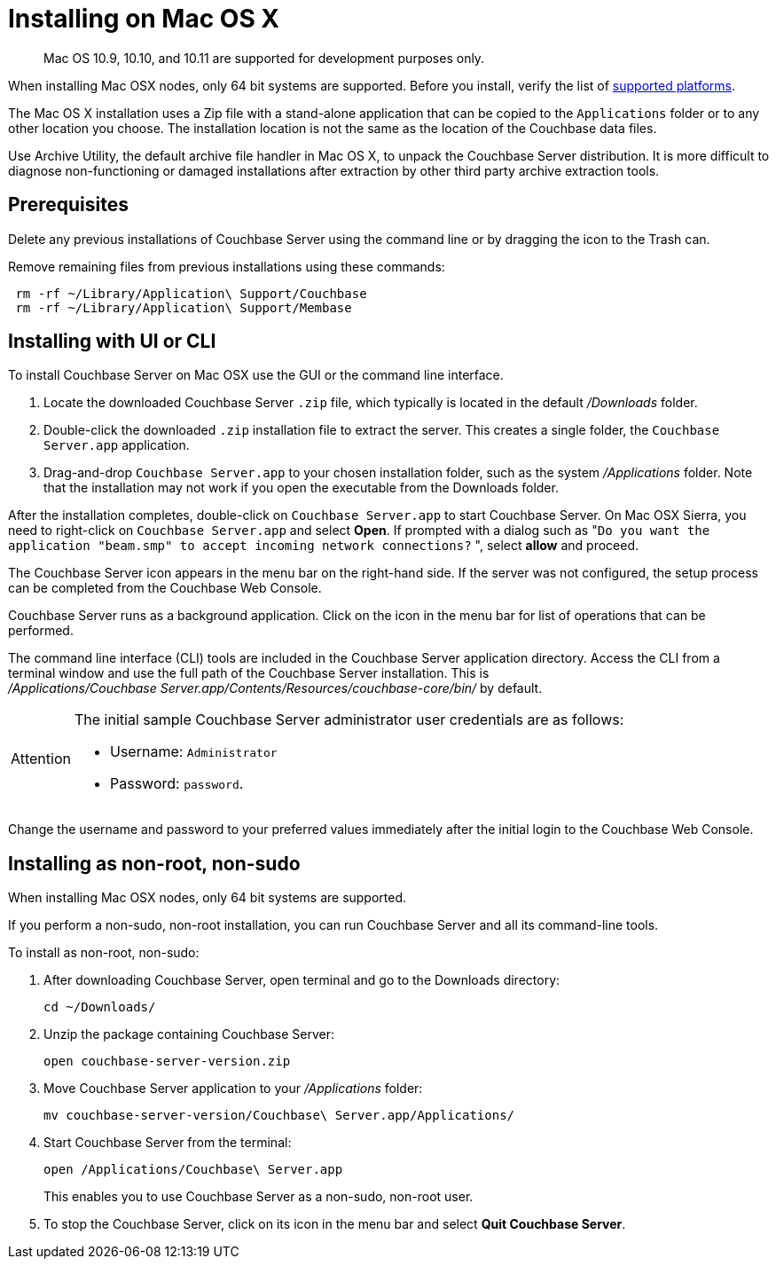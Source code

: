 = Installing on Mac OS X

[abstract]
Mac OS 10.9, 10.10, and 10.11 are supported for development purposes only.

When installing Mac OSX nodes, only 64 bit systems are supported.
Before you install, verify the list of xref:install-platforms.adoc#topic1634[supported platforms].

The Mac OS X installation uses a Zip file with a stand-alone application that can be copied to the `Applications` folder or to any other location you choose.
The installation location is not the same as the location of the Couchbase data files.

Use Archive Utility, the default archive file handler in Mac OS X, to unpack the Couchbase Server distribution.
It is more difficult to diagnose non-functioning or damaged installations after extraction by other third party archive extraction tools.

== Prerequisites

Delete any previous installations of Couchbase Server using the command line or by dragging the icon to the Trash can.

Remove remaining files from previous installations using these commands:

----
 rm -rf ~/Library/Application\ Support/Couchbase
 rm -rf ~/Library/Application\ Support/Membase
----

== Installing with UI or CLI

To install Couchbase Server on Mac OSX use the GUI or the command line interface.

. Locate the downloaded Couchbase Server `.zip` file, which typically is located in the default [.path]_/Downloads_ folder.
. Double-click the downloaded `.zip` installation file to extract the server.
This creates a single folder, the `Couchbase Server.app` application.
. Drag-and-drop `Couchbase Server.app` to your chosen installation folder, such as the system [.path]_/Applications_ folder.
Note that the installation may not work if you open the executable from the Downloads folder.

After the installation completes, double-click on `Couchbase Server.app` to start Couchbase Server.
On Mac OSX Sierra, you need to right-click on `Couchbase Server.app` and select [.ui]*Open*.
If prompted with a dialog such as "[.out]``Do you want the application "beam.smp" to accept incoming network connections?`` ", select [.ui]*allow* and proceed.

The Couchbase Server icon appears in the menu bar on the right-hand side.
If the server was not configured, the setup process can be completed from the Couchbase Web Console.

Couchbase Server runs as a background application.
Click on the icon in the menu bar for list of operations that can be performed.

The command line interface (CLI) tools are included in the Couchbase Server application directory.
Access the CLI from a terminal window and use the full path of the Couchbase Server installation.
This is [.path]_/Applications/Couchbase Server.app/Contents/Resources/couchbase-core/bin/_ by default.

[IMPORTANT,caption=Attention]
====
The initial sample Couchbase Server administrator user credentials are as follows:

* Username: [.in]`Administrator`
* Password: [.in]`password`.
====

Change the username and password to your preferred values immediately after the initial login to the Couchbase Web Console.

== Installing as non-root, non-sudo

When installing Mac OSX nodes, only 64 bit systems are supported.

If you perform a non-sudo, non-root installation, you can run Couchbase Server and all its command-line tools.

To install as non-root, non-sudo:

. After downloading Couchbase Server, open terminal and go to the Downloads directory:
+
----
cd ~/Downloads/
----

. Unzip the package containing Couchbase Server:
+
----
open couchbase-server-version.zip
----

. Move Couchbase Server application to your [.path]_/Applications_ folder:
+
----
mv couchbase-server-version/Couchbase\ Server.app/Applications/
----

. Start Couchbase Server from the terminal:
+
----
open /Applications/Couchbase\ Server.app
----
+
This enables you to use Couchbase Server as a non-sudo, non-root user.

. To stop the Couchbase Server, click on its icon in the menu bar and select [.ui]*Quit Couchbase Server*.
